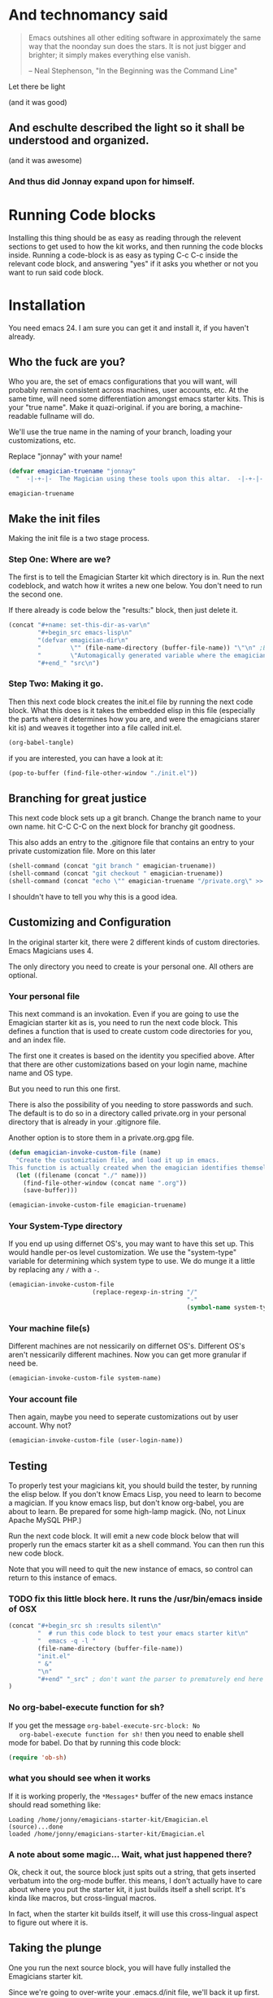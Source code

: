 * And technomancy said
#+begin_quote 
Emacs outshines all other editing software in approximately the same
way that the noonday sun does the stars. It is not just bigger and
brighter; it simply makes everything else vanish.

-- Neal Stephenson, "In the Beginning was the Command Line"
#+end_quote

Let there be light  

(and it was good)

** And eschulte described the light so it shall be understood and organized.

(and it was awesome)

*** And thus did Jonnay expand upon for himself.

* Running Code blocks

  Installing this thing should be as easy as reading through the
  relevent sections to get used to how the kit works, and then
  running the code blocks inside.  Running a code-block is as easy as
  typing C-c C-c inside the relevant code block, and answering "yes"
  if it asks you whether or not you want to run said code block.
  
* Installation

  You need emacs 24. I am sure you can get it and install it, if you
  haven't already.

** Who the fuck are you?

   Who you are, the set of emacs configurations that you will want,
   will probably remain consistent across machines, user accounts,
   etc.  At the same time, will need some differentiation amongst
   emacs starter kits.  This is your "true name".  Make it
   quazi-original.  if you are boring, a machine-readable fullname
   will do.

   We'll use the true name in the naming of your branch, loading your
   customizations, etc.

   Replace "jonnay" with your name!

#+name: true-name
#+begin_src emacs-lisp
(defvar emagician-truename "jonnay" 
  "  -|-+-|-  The Magician using these tools upon this altar.  -|-+-|-  ")
#+end_src 

#+RESULTS: true-name
: emagician-truename

** Make the init files

    Making the init file is a two stage process.

*** Step One: Where are we?
    The first is to tell the Emagician Starter kit which directory is
    in.  Run the next codeblock, and watch how it writes a new one
    below.  You don't need to run the second one. 

    If there already is code below the "results:" block, then just
    delete it. 

#+begin_src emacs-lisp :results raw
(concat "#+name: set-this-dir-as-var\n"
        "#+begin_src emacs-lisp\n"
        "(defvar emagician-dir\n"
        "        \"" (file-name-directory (buffer-file-name)) "\"\n" ;BAM! 
        "        \"Automagically generated variable where the emagicians kit is located\")\n"
        "#+end_" "src\n")
#+end_src

#+RESULTS:
#+name: set-this-dir-as-var
#+begin_src emacs-lisp
(defvar emagician-dir
        "/Users/jarkell/projects/emagicians-starter-kit/"
        "Automagically generated variable where the emagicians kit is located")
#+end_src



*** Step Two: Making it go.
    Then this next code block creates the init.el file by running the
    next code block.  What this does is it takes the embedded elisp in
    this file (especially the parts where it determines how you are,
    and were the emagicians starer kit is) and weaves it together into
    a file called init.el.

#+begin_src emacs-lisp :results silent
  (org-babel-tangle)
#+end_src

    if you are interested, you can have a look at it:

#+begin_src emacs-lisp :results silent
(pop-to-buffer (find-file-other-window "./init.el"))
#+end_src

** Branching for great justice

  This next code block sets up a git branch.  Change the branch name
  to your own name.  hit C-C C-C on the next block for branchy git goodness.

  This also adds an entry to the .gitignore file that contains an
  entry to your private customization file.  More on this later

#+begin_src emacs-lisp :results silent
(shell-command (concat "git branch " emagician-truename))
(shell-command (concat "git checkout " emagician-truename))
(shell-command (concat "echo \"" emagician-truename "/private.org\" >> .gitignore"))
#+end_src

  I shouldn't have to tell you why this is a good idea.

** Customizing and Configuration 
  In the original starter kit, there were 2 different kinds of custom
  directories.  Emacs Magicians uses 4.

  The only directory you need to create is your personal one.  All
  others are optional.

*** Your personal file
    This next command is an invokation.  Even if you are going to use
    the Emagician starter kit as is, you need to run the next code
    block.  This defines a function that is used to create
    custom code directories for you, and an index file.

    The first one it creates is based on the identity you specified
    above.  After that there are other customizations based on your
    login name, machine name and OS type.

    But you need to run this one first.

    There is also the possibility of you needing to store passwords
    and such.  The default is to do so in a directory called
    private.org in your personal directory that is already in your
    .gitignore file.

    Another option is to store them in a private.org.gpg file.

#+begin_src emacs-lisp :results silent
  (defun emagician-invoke-custom-file (name) 
    "Create the customiztaion file, and load it up in emacs.
  This function is actually created when the emagician identifies themself"
    (let ((filename (concat "./" name)))
      (find-file-other-window (concat name ".org"))
      (save-buffer)))
  
  (emagician-invoke-custom-file emagician-truename)
#+end_src

*** Your System-Type directory

If you end up using differnet OS's, you may want to have this set up.
This would handle per-os level customization.  We use the
"system-type" variable for determining which system type to use.  We
do munge it a little by replacing any ~/~ with a ~-~.

#+begin_src emacs-lisp :results silent
(emagician-invoke-custom-file
                       (replace-regexp-in-string "/" 
                                                 "-" 
                                                 (symbol-name system-type)))
#+end_src

*** Your machine file(s)

Different machines are not nessicarily on differnet OS's.  Different
OS's aren't nessicarily different machines.  Now you can get more
granular if need be.


#+begin_src emacs-lisp :results silent
(emagician-invoke-custom-file system-name)
#+end_src

*** Your account file

Then again, maybe you need to seperate customizations out by user account. Why not?

#+begin_src emacs-lisp :results silent
(emagician-invoke-custom-file (user-login-name))
#+end_src

** Testing

   To properly test your magicians kit, you should build the tester,
   by running the elisp below.  If you don't know Emacs Lisp, you need
   to learn to become a magician.  If you know emacs lisp, but don't
   know org-babel, you are about to learn.  Be prepared for some
   high-lamp magick.  (No, not Linux Apache MySQL PHP.)

   Run the next code block.  It will emit a new code block below that
   will properly run the emacs starter kit as a shell command.  You
   can then run this new code block. 

   Note that you will need to quit the new instance of emacs, so
   control can return to this instance of emacs.

*** TODO fix this little block here.  It runs the /usr/bin/emacs inside of OSX

#+source make-a-tha-test-script
#+begin_src emacs-lisp :results raw
(concat "#+begin_src sh :results silent\n"
        "  # run this code block to test your emacs starter kit\n"
        "  emacs -q -l "
        (file-name-directory (buffer-file-name))
        "init.el" 
        " &"
        "\n"
        "#+end" "_src" ; don't want the parser to prematurely end here
)
#+end_src 

*** No org-babel-execute function for sh?

   If you get the message ~org-babel-execute-src-block: No
   org-babel-execute function for sh!~ then you need to enable shell
   mode for babel.  Do that by running this code block:

#+begin_src emacs-lisp :results silent
(require 'ob-sh)
#+end_src

*** what you should see when it works

   If it is working properly, the ~*Messages*~ buffer of the new emacs
   instance should read something like:

#+begin_example
Loading /home/jonny/emagicians-starter-kit/Emagician.el (source)...done
loaded /home/jonny/emagicians-starter-kit/Emagician.el
#+end_example

*** A note about some magic... Wait, what just happened there?

Ok, check it out, the source block just spits out a string, that gets
inserted verbatum into the org-mode buffer. this means, I don't
actually have to care about where you put the starter kit, it just
builds itself a shell script.  It's kinda like macros, but
cross-lingual macros.  

In fact, when the starter kit builds itself, it will use this
cross-lingual aspect to figure out where it is.



** Taking the plunge

   One you run the next source block, you will have fully installed
   the Emagicians starter kit.
	
   Since we're going to over-write your .emacs.d/init file, we'll back
   it up first. 

#+begin_src sh :results output 
NOW=$(date +"%Y-%m-%d_%H-%M-%S")
FILE="~./.emacs.d/init-backup-$NOW.el"
mv -v ~/.emacs.d/init.el $FILE
cp -v ./init.el ~/.emacs.d/
#+end_src


* The actual Init file

  This is the init file that is tangled by the ~org-babel-tagle~ command, and then copied over to where you need it to be.  You don't really need to read it... but you can if you like!

#+begin_src emacs-lisp :tangle ./init.el :noweb yes
;;; init.el --- Where all the magic begins
;;
;; Part of the Emagicians Starter Kit. 
;;
;; This is the first thing to get loaded.
;; 
;; Note, this file is automagickally summoned from Emagician-Install.org

<<true-name>>
<<set-this-dir-as-var>>
;; This suks, but we need org mode propery running
(setq package-user-dir (concat emagician-dir "elpa"))
(let ((package-load-list '((org-plus-contrib t))))
  (package-initialize))
(require 'org-install)
(require 'ob-tangle)
(org-babel-load-file (expand-file-name "Emagician.org" emagician-dir))

#+end_src

   
   

* That's All folks!
#+begin_quote
Emacs is the ground. We run around and act silly on top of it, and when we die, may our remnants grace its ongoing incrementation.
--  Thien-Thi Nguyen, comp.emacs
#+end_quote
